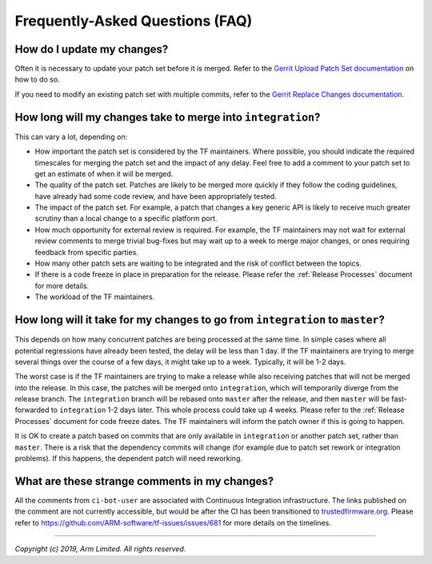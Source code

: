Frequently-Asked Questions (FAQ)
================================

How do I update my changes?
---------------------------

Often it is necessary to update your patch set before it is merged. Refer to the
`Gerrit Upload Patch Set documentation`_ on how to do so.

If you need to modify an existing patch set with multiple commits, refer to the
`Gerrit Replace Changes documentation`_.

How long will my changes take to merge into ``integration``?
------------------------------------------------------------

This can vary a lot, depending on:

* How important the patch set is considered by the TF maintainers. Where
  possible, you should indicate the required timescales for merging the patch
  set and the impact of any delay. Feel free to add a comment to your patch set
  to get an estimate of when it will be merged.

* The quality of the patch set. Patches are likely to be merged more quickly if
  they follow the coding guidelines, have already had some code review, and have
  been appropriately tested.

* The impact of the patch set. For example, a patch that changes a key generic
  API is likely to receive much greater scrutiny than a local change to a
  specific platform port.

* How much opportunity for external review is required. For example, the TF
  maintainers may not wait for external review comments to merge trivial
  bug-fixes but may wait up to a week to merge major changes, or ones requiring
  feedback from specific parties.

* How many other patch sets are waiting to be integrated and the risk of
  conflict between the topics.

* If there is a code freeze in place in preparation for the release. Please
  refer the :ref:`Release Processes` document for more details.

* The workload of the TF maintainers.

How long will it take for my changes to go from ``integration`` to ``master``?
------------------------------------------------------------------------------

This depends on how many concurrent patches are being processed at the same
time. In simple cases where all potential regressions have already been tested,
the delay will be less than 1 day. If the TF maintainers are trying to merge
several things over the course of a few days, it might take up to a week.
Typically, it will be 1-2 days.

The worst case is if the TF maintainers are trying to make a release while also
receiving patches that will not be merged into the release. In this case, the
patches will be merged onto ``integration``, which will temporarily diverge from
the release branch. The ``integration`` branch will be rebased onto ``master``
after the release, and then ``master`` will be fast-forwarded to ``integration``
1-2 days later. This whole process could take up 4 weeks. Please refer to the
:ref:`Release Processes` document for code freeze dates. The TF maintainers
will inform the patch owner if this is going to happen.

It is OK to create a patch based on commits that are only available in
``integration`` or another patch set, rather than ``master``. There is a risk
that the dependency commits will change (for example due to patch set rework or
integration problems). If this happens, the dependent patch will need reworking.

What are these strange comments in my changes?
----------------------------------------------

All the comments from ``ci-bot-user`` are associated with Continuous Integration
infrastructure. The links published on the comment are not currently accessible,
but would be after the CI has been transitioned to `trustedfirmware.org`_.
Please refer to https://github.com/ARM-software/tf-issues/issues/681 for more
details on the timelines.

--------------

*Copyright (c) 2019, Arm Limited. All rights reserved.*

.. _Gerrit Upload Patch Set documentation: https://review.trustedfirmware.org/Documentation/intro-user.html#upload-patch-set
.. _Gerrit Replace Changes documentation: https://review.trustedfirmware.org/Documentation/user-upload.html#push_replace
.. _trustedfirmware.org: https://www.trustedfirmware.org/
